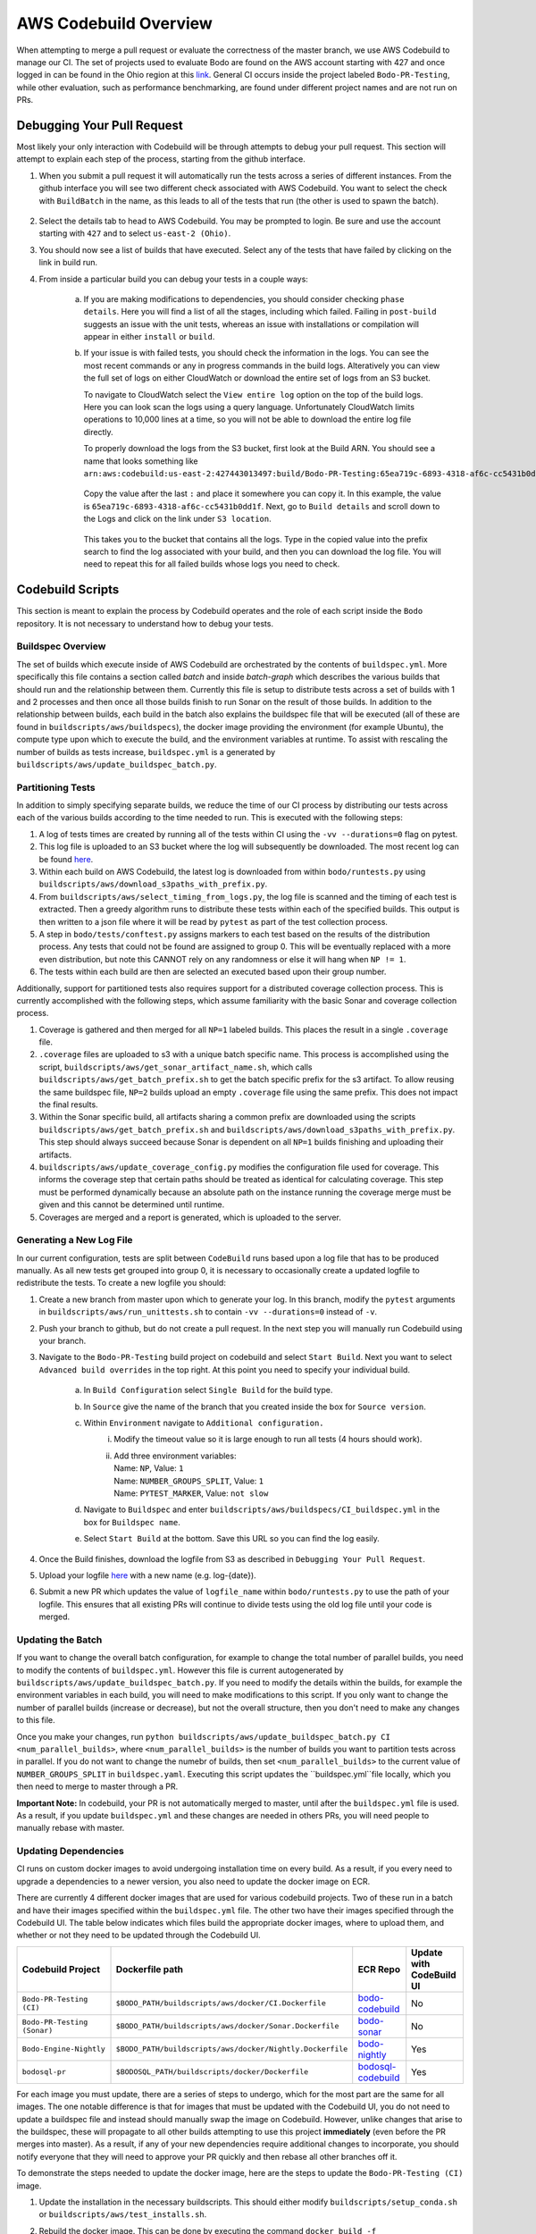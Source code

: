 .. aws_codebuild:

AWS Codebuild Overview
======================
When attempting to merge a pull request or evaluate the correctness of the master branch,
we use AWS Codebuild to manage our CI. The set of projects used to evaluate Bodo
are found on the AWS account starting with 427 and once logged in can be found in
the Ohio region at this `link <https://us-east-2.console.aws.amazon.com/codesuite/codebuild/projects?projects-meta=%7B%22f%22%3A%7B%22text%22%3A%22%22%2C%22shared%22%3Afalse%7D%2C%22s%22%3A%7B%22property%22%3A%22LAST_MODIFIED_TIME%22%2C%22direction%22%3A-1%7D%2C%22n%22%3A20%2C%22i%22%3A0%7D&region=us-east-2#>`_.
General CI occurs inside the project labeled ``Bodo-PR-Testing``, while other evaluation, such
as performance benchmarking, are found under different project names and are not run on PRs.

Debugging Your Pull Request
---------------------------
Most likely your only interaction with Codebuild will be through attempts to debug your pull request.
This section will attempt to explain each step of the process, starting from the github interface.

1. When you submit a pull request it will automatically run the tests across a series of different
   instances. From the github interface you will see two different check associated with AWS Codebuild. 
   You want to select the check with ``BuildBatch`` in the name, as this leads to all of the tests that run
   (the other is used to spawn the batch).

   .. figure:: ../figs/Codebuild_Github.png
    :alt: Codebuild Github Appearance

2. Select the details tab to head to AWS Codebuild. You may be prompted to login. Be sure and use the 
   account starting with ``427`` and to select ``us-east-2 (Ohio)``.

3. You should now see a list of builds that have executed. Select any of the tests that have 
   failed by clicking on the link in build run. 

4. From inside a particular build you can debug your tests in a couple ways:

    a. If you are making modifications to dependencies, you should consider checking ``phase details``. 
       Here you will find a list of all the stages, including which failed. Failing in ``post-build`` suggests
       an issue with the unit tests, whereas an issue with installations or compilation will appear in either 
       ``install`` or ``build``. 

    b. If your issue is with failed tests, you should check the information in the logs. You can see the most recent commands 
       or any in progress commands in the build logs. Alteratively you can view the full set of logs on either CloudWatch or 
       download the entire set of logs from an S3 bucket. 
       
       To navigate to CloudWatch select the ``View entire log`` option on the top of the build logs. 
       Here you can look scan the logs using a query language. Unfortunately CloudWatch limits operations to 10,000 lines 
       at a time, so you will not be able to download the entire log file directly. 
       
       To properly download the logs from the S3 bucket, first look at the Build ARN. You should see a name that looks 
       something like 
       ``arn:aws:codebuild:us-east-2:427443013497:build/Bodo-PR-Testing:65ea719c-6893-4318-af6c-cc5431b0dd1f``.

       .. figure:: ../figs/Codebuild_ARN.png
        :alt: Display of where to find the Build Name

       Copy the value after the last ``:`` and place it somewhere you can copy it. In this example, the value is 
       ``65ea719c-6893-4318-af6c-cc5431b0dd1f``. Next, go to ``Build details`` and scroll down to the Logs and click 
       on the link under ``S3 location``. 
       
       .. figure:: ../figs/Codebuild_Logs_Link.png
        :alt: Display of where to find the Logs Link
       
       This takes you to the bucket that contains all the logs. Type in the copied 
       value into the prefix search to find the log associated with your build, and then you can download the log file. 
       You will need to repeat this for all failed builds whose logs you need to check.

       .. figure:: ../figs/Codebuild_Logs_Search.png
        :alt: Display of how to properly search the logs


Codebuild Scripts
-----------------

This section is meant to explain the process by Codebuild operates and the role of each script inside the
``Bodo`` repository. It is not necessary to understand how to debug your tests.

Buildspec Overview
~~~~~~~~~~~~~~~~~~

The set of builds which execute inside of AWS Codebuild are orchestrated by the contents of ``buildspec.yml``.
More specifically this file contains a section called `batch` and inside `batch-graph` which describes the
various builds that should run and the relationship between them. Currently this file is setup to distribute
tests across a set of builds with 1 and 2 processes and then once all those builds finish to run Sonar
on the result of those builds. In addition to the relationship between builds, each build in the batch also explains
the buildspec file that will be executed (all of these are found in ``buildscripts/aws/buildspecs``),
the docker image providing the environment (for example Ubuntu), the compute type upon which to execute the build,
and the environment variables at runtime. To assist with rescaling the number of builds as tests increase, 
``buildspec.yml`` is a generated by ``buildscripts/aws/update_buildspec_batch.py``.

 
Partitioning Tests
~~~~~~~~~~~~~~~~~~
In addition to simply specifying separate builds, we reduce the time of our CI process by distributing our tests
across each of the various builds according to the time needed to run. This is executed with the following steps:

1. A log of tests times are created by running all of the tests within CI using the ``-vv --durations=0`` flag on pytest.

2. This log file is uploaded to an S3 bucket where the log will subsequently be downloaded. The most recent log can
   be found `here <https://s3.console.aws.amazon.com/s3/buckets/bodo-pr-testing-logs/splitting_logs/?region=us-east-2&tab=overview>`_.

3. Within each build on AWS Codebuild, the latest log is downloaded from within ``bodo/runtests.py`` using
   ``buildscripts/aws/download_s3paths_with_prefix.py``.

4. From ``buildscripts/aws/select_timing_from_logs.py``, the log file is scanned and the timing of each test is extracted.
   Then a greedy algorithm runs to distribute these tests within each of the specified builds. This output is then
   written to a json file where it will be read by ``pytest`` as part of the test collection process.

5. A step in ``bodo/tests/conftest.py`` assigns markers to each test based on the results of the distribution process.
   Any tests that could not be found are assigned to group 0. This will be eventually replaced with a more even distribution,
   but note this CANNOT rely on any randomness or else it will hang when ``NP != 1``.

6. The tests within each build are then are selected an executed based upon their group number.

Additionally, support for partitioned tests also requires support for a distributed coverage collection process.
This is currently accomplished with the following steps, which assume familiarity with the basic Sonar and coverage
collection process.

1. Coverage is gathered and then merged for all ``NP=1`` labeled builds. This places the result in a single
   ``.coverage`` file.

2. ``.coverage`` files are uploaded to s3 with a unique batch specific name. This process is accomplished using the script,
   ``buildscripts/aws/get_sonar_artifact_name.sh``, which calls ``buildscripts/aws/get_batch_prefix.sh`` to get the batch
   specific prefix for the s3 artifact. To allow reusing the same buildspec file, ``NP=2`` builds upload an empty ``.coverage`` file
   using the same prefix. This does not impact the final results.

3. Within the Sonar specific build, all artifacts sharing a common prefix are downloaded using the scripts
   ``buildscripts/aws/get_batch_prefix.sh`` and ``buildscripts/aws/download_s3paths_with_prefix.py``. This step should always
   succeed because Sonar is dependent on all ``NP=1`` builds finishing and uploading their artifacts.

4. ``buildscripts/aws/update_coverage_config.py`` modifies the configuration file used for coverage. This informs
   the coverage step that certain paths should be treated as identical for calculating coverage. This step must be
   performed dynamically because an absolute path on the instance running the coverage merge must be given and this cannot
   be determined until runtime.

5. Coverages are merged and a report is generated, which is uploaded to the server. 


Generating a New Log File
~~~~~~~~~~~~~~~~~~~~~~~~~
In our current configuration, tests are split between ``CodeBuild`` runs based upon a log file that has to be produced manually.
As all new tests get grouped into group 0, it is necessary to occasionally create a updated logfile to redistribute
the tests. To create a new logfile you should:

1. Create a new branch from master upon which to generate your log. In this branch, modify the ``pytest``
   arguments in ``buildscripts/aws/run_unittests.sh`` to contain ``-vv --durations=0`` instead of ``-v``.

2. Push your branch to github, but do not create a pull request. In the next step you will manually run
   Codebuild using your branch.

3. Navigate to the ``Bodo-PR-Testing`` build project on codebuild and select ``Start Build``. Next you
   want to select ``Advanced build overrides`` in the top right. At this point you need to specify your individual
   build.

         a. In ``Build Configuration`` select ``Single Build`` for the build type.
         b. In ``Source`` give the name of the branch that you created inside the box for ``Source version``.
         c. Within ``Environment`` navigate to ``Additional configuration.`` 
               i. Modify the timeout value so it is large enough to run all tests 
                  (4 hours should work).
               ii. | Add three environment variables:
                   | Name: ``NP``, Value: ``1``
                   | Name: ``NUMBER_GROUPS_SPLIT``, Value: ``1``
                   | Name: ``PYTEST_MARKER``, Value: ``not slow``
         d. Navigate to ``Buildspec`` and enter ``buildscripts/aws/buildspecs/CI_buildspec.yml`` 
            in the box for ``Buildspec name``.
         e. Select ``Start Build`` at the bottom. Save this URL so you can find the log easily.

4. Once the Build finishes, download the logfile from S3 as described in ``Debugging Your Pull Request``.

5. Upload your logfile `here <https://s3.console.aws.amazon.com/s3/buckets/bodo-pr-testing-logs/splitting_logs/?region=us-east-2&tab=overview>`_
   with a new name (e.g. log-{date}).

6. Submit a new PR which updates the value of ``logfile_name`` within ``bodo/runtests.py`` to use the
   path of your logfile. This ensures that all existing PRs will continue to divide tests using the
   old log file until your code is merged.


.. _Updating the Batch:

Updating the Batch
~~~~~~~~~~~~~~~~~~
If you want to change the overall batch configuration, for example to change the total number of parallel
builds, you need to modify the contents of ``buildspec.yml``. However this file is current autogenerated by
``buildscripts/aws/update_buildspec_batch.py``. If you need to modify the details within the builds, for example
the environment variables in each build, you will need to make modifications to this script.
If you only want to change the number of parallel builds (increase or decrease), but not the overall structure,
then you don't need to make any changes to this file.

Once you make your changes, run ``python buildscripts/aws/update_buildspec_batch.py CI <num_parallel_builds>``,
where ``<num_parallel_builds>`` is the number of builds you want to partition tests across in parallel. If you
do not want to change the numebr of builds, then set ``<num_parallel_builds>`` to the current value of ``NUMBER_GROUPS_SPLIT``
in ``buildspec.yaml``. Executing this script updates the ``buildspec.yml``file locally, which you then need to
merge to master through a PR. 

**Important Note:** In codebuild, your PR is not automatically merged to master, until after the ``buildspec.yml``
file is used. As a result, if you update ``buildspec.yml`` and these changes are needed in others PRs, 
you will need people to manually rebase with master.


Updating Dependencies
~~~~~~~~~~~~~~~~~~~~~

CI runs on custom docker images to avoid undergoing installation time on every build. As a result,
if you every need to upgrade a dependencies to a newer version, you also need to update the docker
image on ECR. 

There are currently 4 different docker images that are used for various codebuild projects.
Two of these run in a batch and have their images specified within the ``buildspec.yml`` file.
The other two have their images specified through the Codebuild UI. The table below indicates
which files build the appropriate docker images, where to upload them, and whether or not they 
need to be updated through the Codebuild UI.

.. list-table::
  :header-rows: 1

  * - Codebuild Project
    - Dockerfile path
    - ECR Repo
    - Update with CodeBuild UI
  * - ``Bodo-PR-Testing (CI)``
    - ``$BODO_PATH/buildscripts/aws/docker/CI.Dockerfile``
    - `bodo-codebuild <https://us-east-2.console.aws.amazon.com/ecr/repositories/bodo-codebuild?region=us-east-2>`_
    - No
  * - ``Bodo-PR-Testing (Sonar)``
    - ``$BODO_PATH/buildscripts/aws/docker/Sonar.Dockerfile``
    - `bodo-sonar <https://us-east-2.console.aws.amazon.com/ecr/repositories/bodo-sonar?region=us-east-2>`_
    - No
  * - ``Bodo-Engine-Nightly``
    - ``$BODO_PATH/buildscripts/aws/docker/Nightly.Dockerfile``
    - `bodo-nightly <https://us-east-2.console.aws.amazon.com/ecr/repositories/bodo-nightly?region=us-east-2>`_
    - Yes
  * - ``bodosql-pr``
    - ``$BODOSQL_PATH/buildscripts/docker/Dockerfile``
    - `bodosql-codebuild <https://us-east-2.console.aws.amazon.com/ecr/repositories/bodosql-codebuild?region=us-east-2>`_
    - Yes

For each image you must update, there are a series of steps to undergo, which for the most part
are the same for all images. The one notable difference is that for images that must be updated
with the Codebuild UI, you do not need to update a buildspec file and instead should manually swap
the image on Codebuild. However, unlike changes that arise to the buildspec, these will propagate
to all other builds attempting to use this project **immediately** (even before the PR merges into master).
As a result, if any of your new dependencies require additional changes to incorporate, 
you should notify everyone that they will need to approve your PR quickly and then
rebase all other branches off it.

To demonstrate the steps needed to update the docker image, here are the steps to update the 
``Bodo-PR-Testing (CI)`` image.

#. Update the installation in the necessary buildscripts. This should either modify ``buildscripts/setup_conda.sh``
   or ``buildscripts/aws/test_installs.sh``.

#. Rebuild the docker image. This can be done by executing the command 
   ``docker build -f buildscripts/aws/docker/CI.Dockerfile . -t bodo-codebuild:latest``

#. Upload the container to ECR `here <https://us-east-2.console.aws.amazon.com/ecr/repositories/bodo-codebuild?region=us-east-2>`_.
   Click ``View Push Commands`` for steps to upload. 
   
   Skip step 2 in ``View Push Commands`` because you have already built the image.
   
   In steps 3 and 4, replace the `latest` tag with a version tag that is a different than any existing image.
   For example if there is a ``1.0`` in the repo, make your tag ``1.1``. The exact tag is
   not important and we don't intend to keep images around long-term.


The steps for updating your image now differ depending on if you need to update the image with Codebuild UI.
This is not a matter of personal preference and is instead a property of the image you are updating. Eventually
all images should be transitioned to be updating without Codebuild UI.

Remember you will need to do this for every image that the installation change
impacts (most likely at least CI and Nightly). As a result, you may need to
perform the actions both with and without Codebuild UI.

Updating the Image without Codebuild UI
~~~~~~~~~~~~~~~~~~~~~~~~~~~~~~~~~~~~~~~
#. Update the image name in ``buildscripts/aws/update_buildspec_batch.py`` in the ``generate_CI_buildspec``
   function to use your current tag.

#. Generate a new buildspec file by following the steps in :ref:`Updating the Batch`.

#. Test your changes by submitting a Pull Request. This should automatically update your image and all tests
   that run are demonstrative of your update.

#. Once your PR is merged you may need people to rebase their in progress PRs with master as updates to the 
   outermost ``buildspec.yml`` will not merge with master.

#. Delete the previous ECR image as all builds now need the newest build. This will allow for quicker failure
   if someone hasn't rebased their PR and avoids any lingering resources.

Updating the Image with Codebuild UI
~~~~~~~~~~~~~~~~~~~~~~~~~~~~~~~~~~~~
#. Push your changes as a pull request to Github. This will not automatically
   update your image, even when merged, so you will need to manually test your new image.

#. Navigate to the Codebuild project whose image you are updating. Select ``Start build with overrides``
   to manually trigger a testing your changes.

   .. figure:: ../figs/codebuild_start_build.png
      :alt: Codebuild Start Build

#. From the ``Start Build`` screen, select ``Advanced build overrides``.

   .. figure:: ../figs/codebuild_advanced_build_overrides.png
      :alt: Codebuild Advanced Build Overrides

#. In the ``Source`` section replace the ``Source version`` with the name of your branch.

   .. figure:: ../figs/codebuild_source_version.png
      :alt: Codebuild Source Version

#. In ``Environment`` select ``Override image`` to test your new image. Then select the follow options as they arise:

   .. figure:: ../figs/codebuild_override_image.png
      :alt: Codebuild Override Image

   .. figure:: ../figs/codebuild_override_image_details.png
      :alt: Codebuild Override Image Details
   
   #. Under ``New environment image`` select ``Custom image``.

   #. Under ``Environment type`` select ``Linux``.

   #. Under ``Image registry`` select ``Amazon ECR``. 

   #. Under ``ECR account`` select ``MY ECR account``.

   #. Under ``Amazon ECR repository`` select the name of the image you are updating.

   #. Under ``Amazon ECR image`` choose the tag you created.

#. For all other options keep the default choices.

#. Scroll to the bottom and select ``Start build``. This will trigger all your tests.
   If these pass then it is safe to update this image into master.

#. Once your PR is merged you need to update the default build details in the
   Codbuild UI. To do this, you need to once again navigate to the project on
   Codebuild, but this time select ``Build details``. Then you should:

      .. figure:: ../figs/codebuild_build_details.png
         :alt: Codebuild Build Details

   #. Scroll to ``Environment`` and select ``Edit``.

   #. Repeat the steps from testing to complete ``Override Image``.

#. Delete the previous ECR image as CI uses the newest build. This
   can happen as soon as you replace the image, but you probably want
   to wait for the CI to run successfully at least once when triggered
   automatically.
